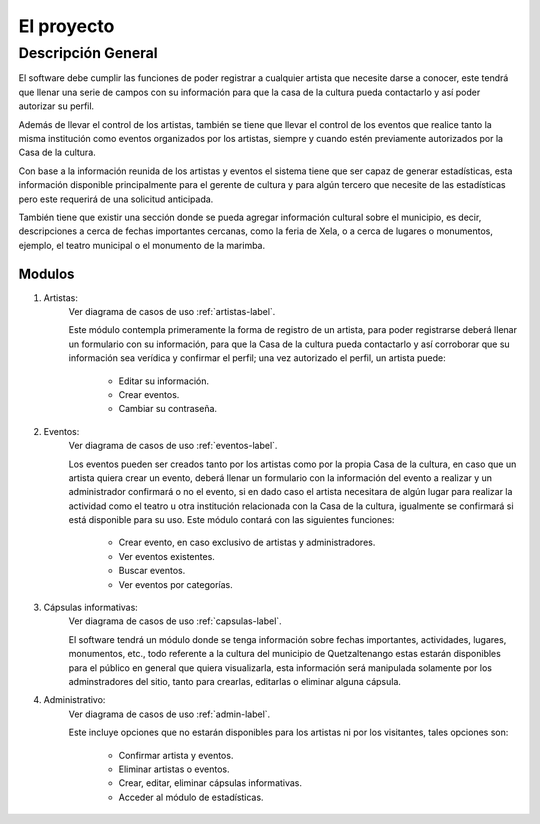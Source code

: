 El proyecto
===========

Descripción General
-------------------

El software debe cumplir las funciones de poder registrar a cualquier
artista que necesite darse a conocer, este tendrá que llenar una serie
de campos con su información para que la casa de la cultura pueda
contactarlo y así poder autorizar su perfil.

Además de llevar el control de los artistas, también se tiene que llevar
el control de los eventos que realice tanto la misma institución como
eventos organizados por los artistas, siempre y cuando estén previamente
autorizados por la Casa de la cultura.

Con base a la información reunida de los artistas y eventos el sistema
tiene que ser capaz de generar estadísticas, esta información disponible
principalmente para el gerente de cultura y para algún tercero que
necesite de las estadísticas pero este requerirá de una solicitud
anticipada.

También tiene que existir una sección donde se pueda agregar información
cultural sobre el municipio, es decir, descripciones a cerca de fechas
importantes cercanas, como la feria de Xela, o a cerca de lugares o
monumentos, ejemplo, el teatro municipal o el monumento de la marimba.

Modulos
^^^^^^^

#. Artistas:
    Ver diagrama de casos de uso :ref:`artistas-label`.

    Este módulo contempla primeramente la forma de registro de un artista,
    para poder registrarse deberá llenar un formulario con su información,
    para que la Casa de la cultura pueda contactarlo y así corroborar que
    su información sea verídica y confirmar el perfil; una vez autorizado
    el perfil, un artista puede:
      * Editar su información.
      * Crear eventos.
      * Cambiar su contraseña.

#. Eventos:
    Ver diagrama de casos de uso :ref:`eventos-label`.

    Los eventos pueden ser creados tanto por los artistas como por la propia
    Casa de la cultura, en caso que un artista quiera crear un evento, deberá
    llenar un formulario con la información del evento a realizar y un administrador
    confirmará o no el evento, si en dado caso el artista necesitara
    de algún lugar para realizar la actividad como el teatro u otra institución
    relacionada con la Casa de la cultura, igualmente se confirmará si está
    disponible para su uso.
    Este módulo contará con las siguientes funciones:
      * Crear evento, en caso exclusivo de artistas y administradores.
      * Ver eventos existentes.
      * Buscar eventos.
      * Ver eventos por categorías.

#. Cápsulas informativas:
    Ver diagrama de casos de uso :ref:`capsulas-label`.

    El software tendrá un módulo donde se tenga información sobre fechas
    importantes, actividades, lugares, monumentos, etc., todo referente a la
    cultura del municipio de Quetzaltenango estas estarán disponibles para el
    público en general que quiera visualizarla, esta información será
    manipulada solamente por los adminstradores del sitio, tanto para crearlas,
    editarlas o eliminar alguna cápsula.

#. Administrativo:
    Ver diagrama de casos de uso :ref:`admin-label`.

    Este incluye opciones que no estarán disponibles para los artistas ni por
    los visitantes, tales opciones son:
      * Confirmar artista y eventos.
      * Eliminar artistas o eventos.
      * Crear, editar, eliminar cápsulas informativas.
      * Acceder al módulo de estadísticas.
